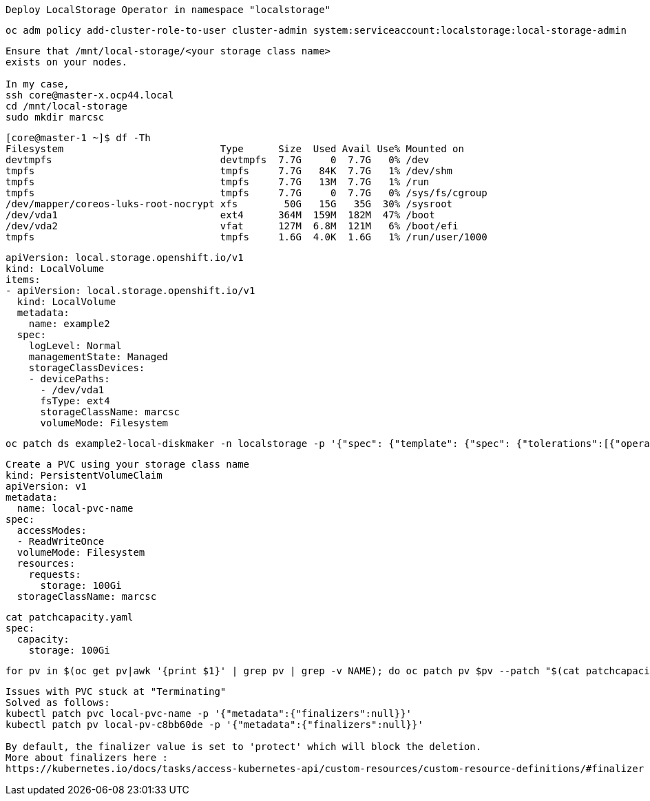 ----
Deploy LocalStorage Operator in namespace "localstorage"
----

----
oc adm policy add-cluster-role-to-user cluster-admin system:serviceaccount:localstorage:local-storage-admin
----


----
Ensure that /mnt/local-storage/<your storage class name>
exists on your nodes.

In my case,
ssh core@master-x.ocp44.local
cd /mnt/local-storage
sudo mkdir marcsc
----

----
[core@master-1 ~]$ df -Th
Filesystem                           Type      Size  Used Avail Use% Mounted on
devtmpfs                             devtmpfs  7.7G     0  7.7G   0% /dev
tmpfs                                tmpfs     7.7G   84K  7.7G   1% /dev/shm
tmpfs                                tmpfs     7.7G   13M  7.7G   1% /run
tmpfs                                tmpfs     7.7G     0  7.7G   0% /sys/fs/cgroup
/dev/mapper/coreos-luks-root-nocrypt xfs        50G   15G   35G  30% /sysroot
/dev/vda1                            ext4      364M  159M  182M  47% /boot
/dev/vda2                            vfat      127M  6.8M  121M   6% /boot/efi
tmpfs                                tmpfs     1.6G  4.0K  1.6G   1% /run/user/1000
----


----
apiVersion: local.storage.openshift.io/v1
kind: LocalVolume
items:
- apiVersion: local.storage.openshift.io/v1
  kind: LocalVolume
  metadata:
    name: example2
  spec:
    logLevel: Normal
    managementState: Managed
    storageClassDevices:
    - devicePaths:
      - /dev/vda1
      fsType: ext4
      storageClassName: marcsc
      volumeMode: Filesystem
----


----
oc patch ds example2-local-diskmaker -n localstorage -p '{"spec": {"template": {"spec": {"tolerations":[{"operator": "Exists"}]}}}}'
----



----
Create a PVC using your storage class name
kind: PersistentVolumeClaim
apiVersion: v1
metadata:
  name: local-pvc-name
spec:
  accessModes:
  - ReadWriteOnce
  volumeMode: Filesystem
  resources:
    requests:
      storage: 100Gi
  storageClassName: marcsc
----


----
cat patchcapacity.yaml
spec:
  capacity:
    storage: 100Gi
----

----
for pv in $(oc get pv|awk '{print $1}' | grep pv | grep -v NAME); do oc patch pv $pv --patch "$(cat patchcapacity.yaml)"; done 
----


----
Issues with PVC stuck at "Terminating"
Solved as follows:
kubectl patch pvc local-pvc-name -p '{"metadata":{"finalizers":null}}'
kubectl patch pv local-pv-c8bb60de -p '{"metadata":{"finalizers":null}}'

By default, the finalizer value is set to 'protect' which will block the deletion.
More about finalizers here :
https://kubernetes.io/docs/tasks/access-kubernetes-api/custom-resources/custom-resource-definitions/#finalizer
----
